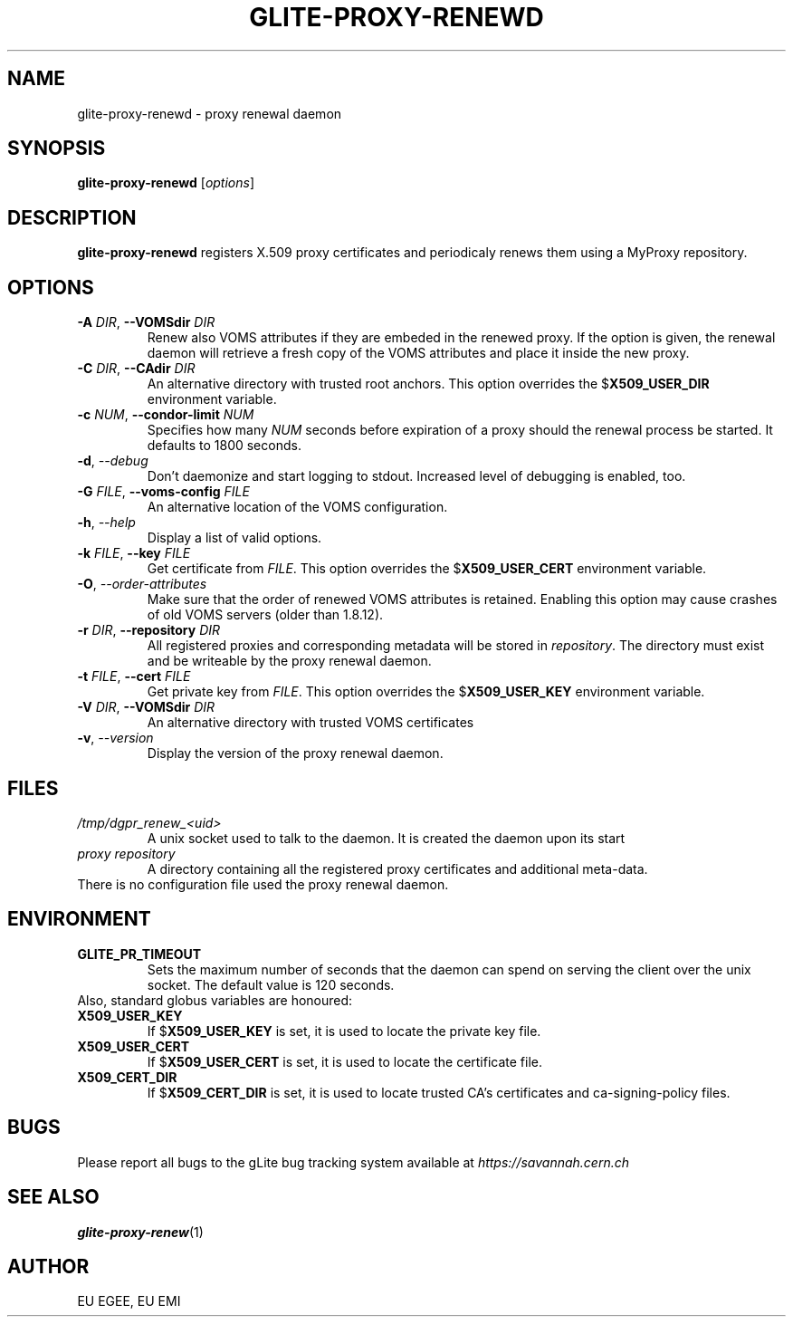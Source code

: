 .TH GLITE-PROXY-RENEWD 8 "April 2011" "EU EMI Project" "Proxy renewal"

.SH NAME
glite-proxy-renewd - proxy renewal daemon

.SH SYNOPSIS
.B glite-proxy-renewd
.RI [ options ]
.br

.SH DESCRIPTION
.B glite-proxy-renewd
registers X.509 proxy certificates and periodicaly renews them
using a MyProxy repository.

.SH OPTIONS
.TP
.BI \-A " DIR" "\fR,\fP --VOMSdir " DIR
Renew also VOMS attributes if they are embeded in the renewed proxy. If the
option is given, the renewal daemon will retrieve a fresh copy of the VOMS
attributes and place it inside the new proxy.

.TP
.BI \-C " DIR" "\fR,\fP --CAdir " DIR
An alternative directory with trusted root anchors. This option overrides the
.B \fR$\fPX509_USER_DIR
environment variable.

.TP
.BI \-c " NUM" "\fR,\fP --condor-limit " NUM
Specifies how many
.I NUM
seconds before expiration of a proxy should the renewal process be started. It defaults to 1800 seconds.

.TP
.BI \-d "\fR,\fP --debug "
Don't daemonize and start logging to stdout. Increased level of debugging is enabled, too.

.TP
.BI \-G " FILE" "\fR,\fP --voms-config " FILE
An alternative location of the VOMS configuration.

.TP
.BI \-h "\fR,\fP --help "
Display a list of valid options.

.TP
.BI \-k " FILE" "\fR,\fP --key " FILE
Get certificate from
.I FILE\fR.\fP
This option overrides the
.B \fR$\fPX509_USER_CERT
environment variable.

.TP
.BI \-O "\fR,\fP --order-attributes "
Make sure that the order of renewed VOMS attributes is retained. Enabling
this option may cause crashes of old VOMS servers (older than
1.8.12).

.TP
.BI \-r " DIR" "\fR,\fP --repository " DIR
All registered proxies and corresponding metadata will be stored in
.I repository\fR.\fP
The directory must exist and be writeable by the proxy renewal daemon.

.TP
.BI \-t " FILE" "\fR,\fP --cert " FILE
Get private key from
.I FILE\fR.\fP
This option overrides the
.B \fR$\fPX509_USER_KEY
environment variable.

.TP
.BI \-V " DIR" "\fR,\fP --VOMSdir " DIR
An alternative directory with trusted VOMS certificates

.TP
.BI \-v "\fR,\fP --version "
Display the version of the proxy renewal daemon.

.SH FILES
.TP
.I /tmp/dgpr_renew_<uid>
A unix socket used to talk to the daemon. It is created the daemon upon its
start

.TP
.I proxy repository
A directory containing all the registered proxy certificates and additional
meta-data.

.TP
There is no configuration file used the proxy renewal daemon.

.SH ENVIRONMENT
.TP
.B GLITE_PR_TIMEOUT
Sets the maximum number of seconds that the daemon can spend on serving
the client over the unix socket. The default value is 120 seconds.

.TP
Also, standard globus variables are honoured:

.TP
.B X509_USER_KEY
If
.B \fR$\fPX509_USER_KEY
is set, it is used to locate the private key file.

.TP
.B X509_USER_CERT
If
.B \fR$\fPX509_USER_CERT
is set, it is used to locate the certificate file.

.TP
.B X509_CERT_DIR
If
.B \fR$\fPX509_CERT_DIR
is set, it is used to locate trusted CA's certificates and ca-signing-policy
files.

.SH BUGS
Please report all bugs to the gLite bug tracking system available at
.I https://savannah.cern.ch

.SH SEE ALSO
.B glite-proxy-renew\fR(1)\fP

.SH AUTHOR
EU EGEE, EU EMI

